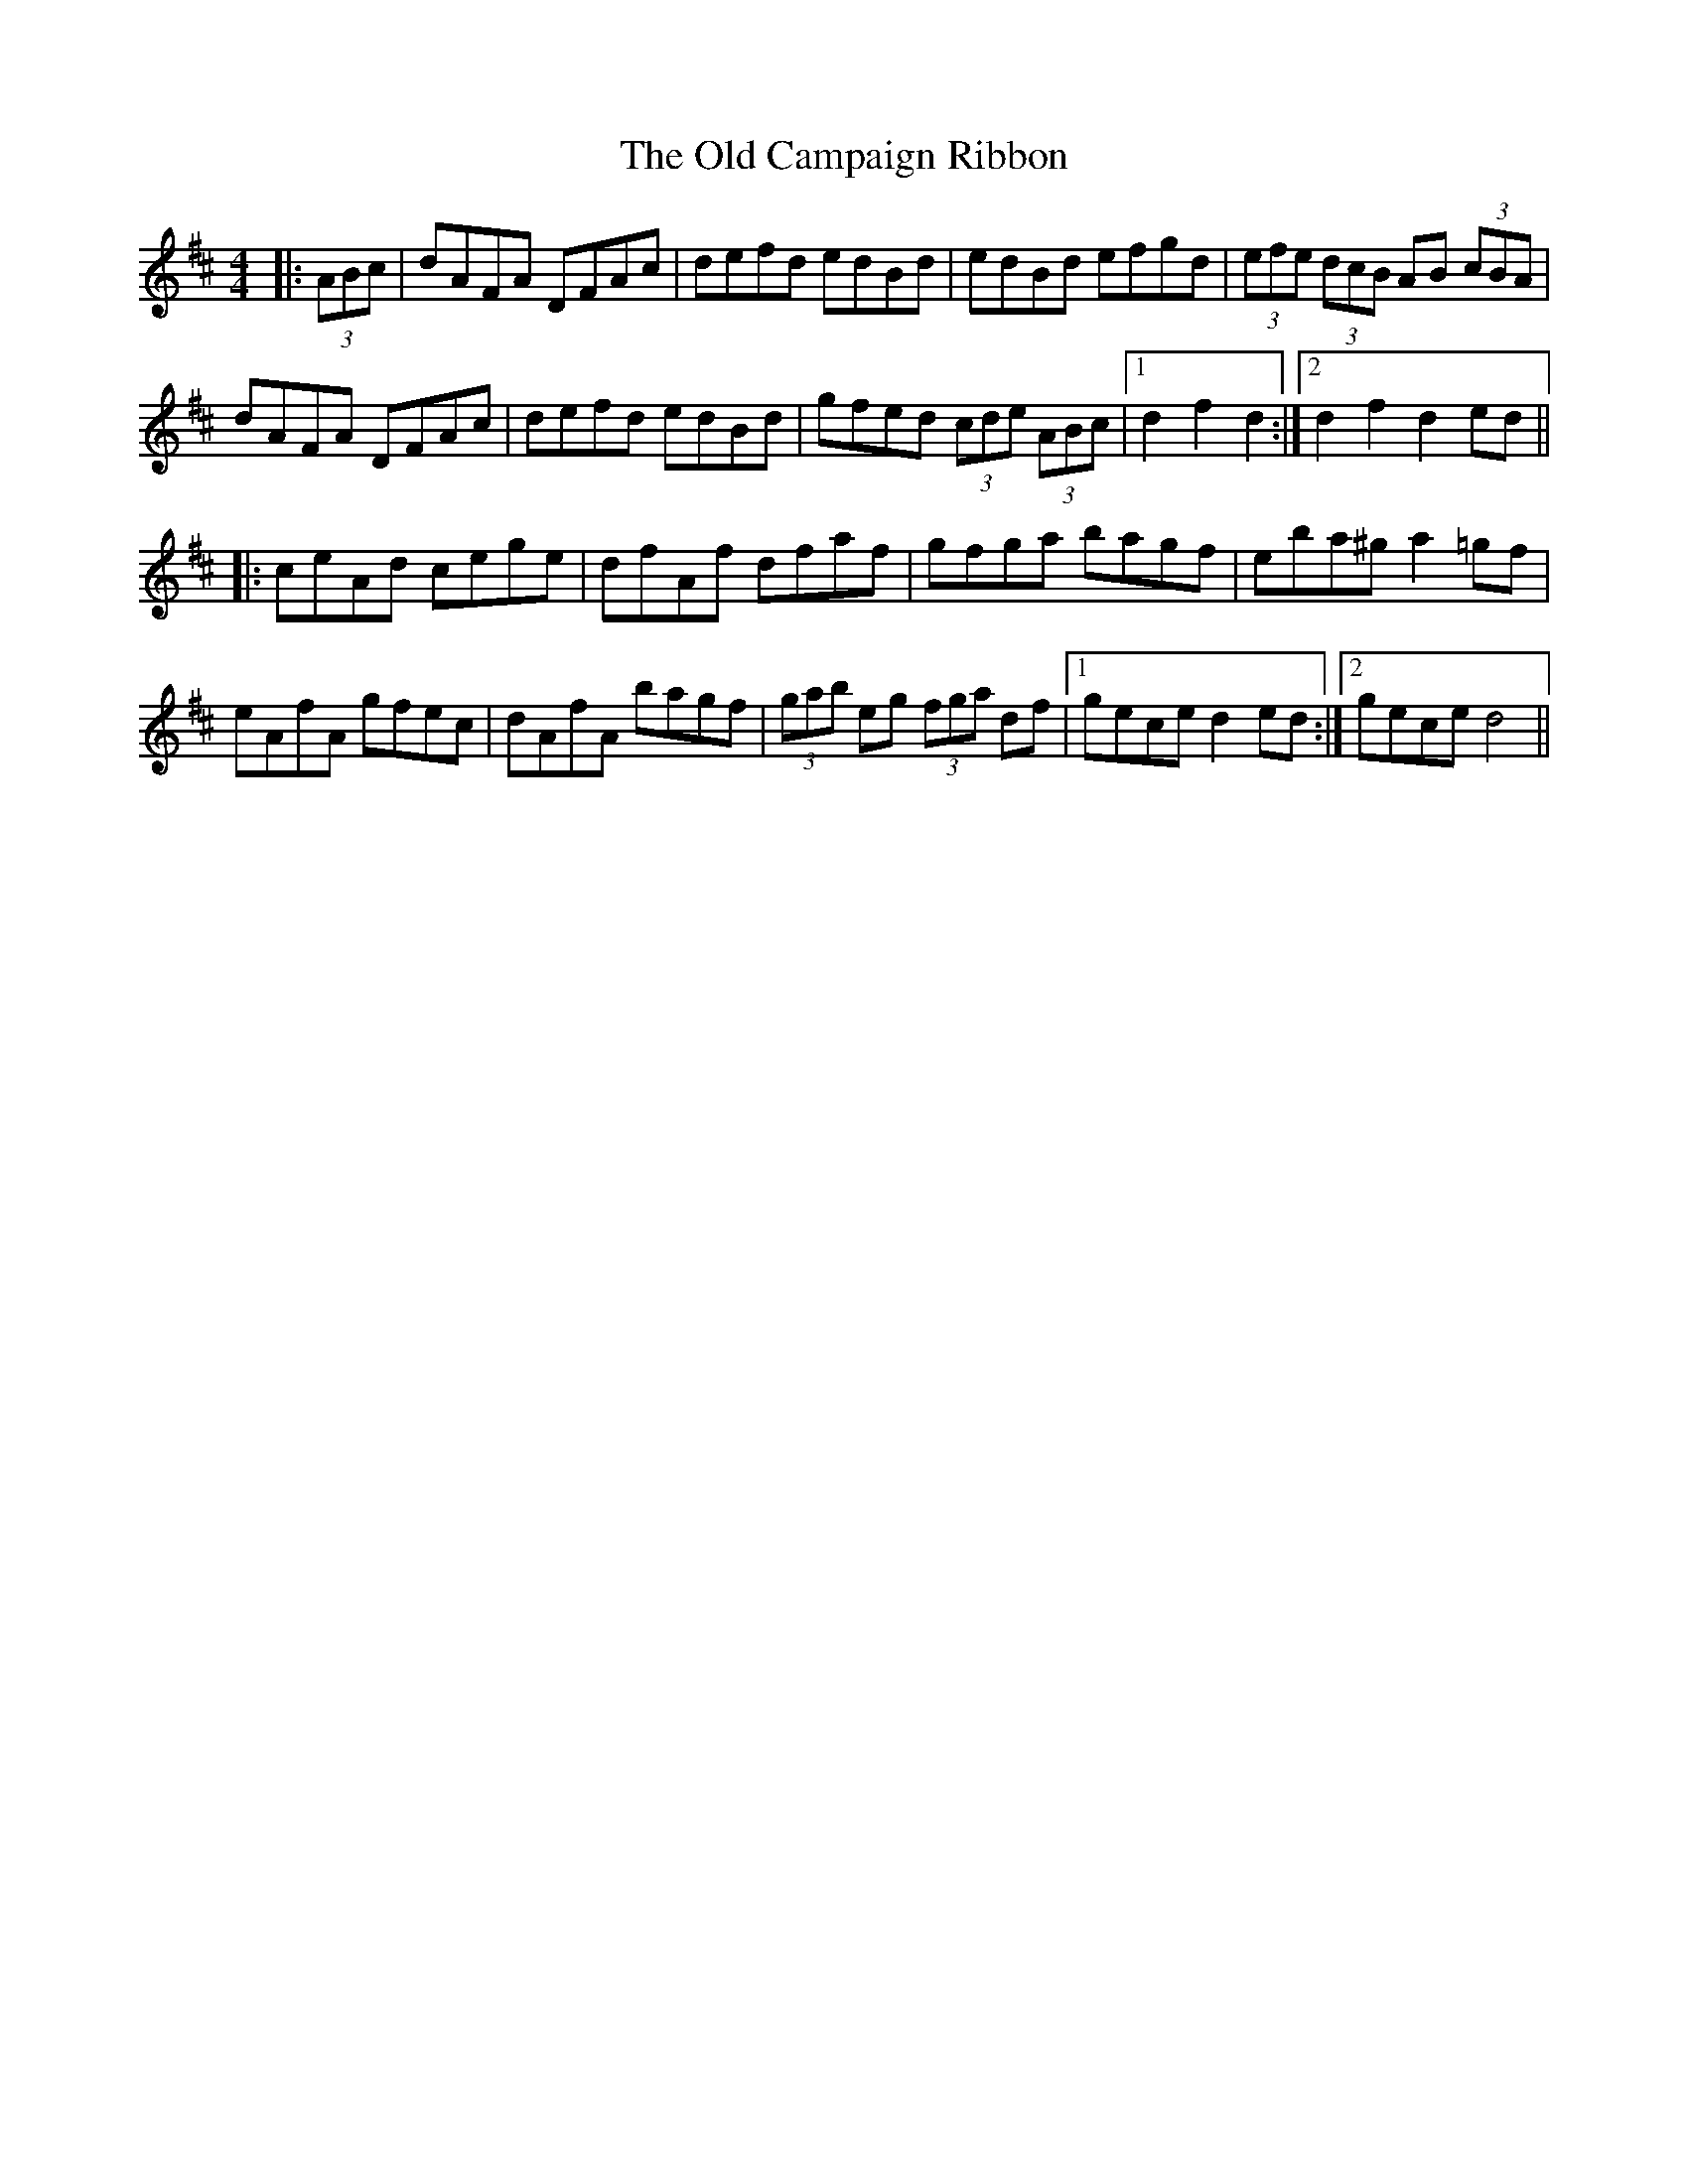 X: 30137
T: Old Campaign Ribbon, The
R: hornpipe
M: 4/4
K: Dmajor
|:(3ABc|dAFA DFAc|defd edBd|edBd efgd|(3efe (3dcB AB (3cBA|
dAFA DFAc|defd edBd|gfed (3cde (3ABc|1 d2f2d2:|2 d2f2d2ed||
|:ceAd cege|dfAf dfaf|gfga bagf|eba^ga2=gf|
eAfA gfec|dAfA bagf|(3gab eg (3fga df|1 geced2ed:|2 geced4||


